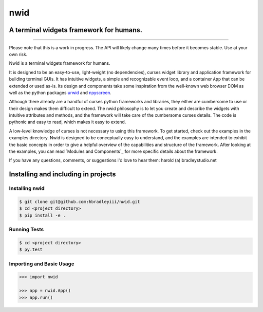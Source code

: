 nwid
####
A terminal widgets framework for humans.
===========================================================
.. image:: https://www.quantifiedcode.com/api/v1/project/d817599b176740e49b42d1f8402d4d3e/badge.svg
  :target: https://www.quantifiedcode.com/app/project/d817599b176740e49b42d1f8402d4d3e
  :alt: Code issues
----

Please note that this is a work in progress. The API will likely change many
times before it becomes stable. Use at your own risk.

Nwid is a terminal widgets framework for humans.

It is designed to be an easy-to-use, light-weight (no dependencies), curses
widget library and application framework for building terminal GUIs. It has
intuitive widgets, a simple and recognizable event loop, and a container
``App`` that can be extended or used as-is. Its design and components take some
inspiration from the well-known web browser DOM as well as the python packages
`urwid <http://urwid.org/>`_ and
`npyscreen <http://npyscreen.readthedocs.org/index.html>`_.

Although there already are a handful of curses python frameworks and libraries,
they either are cumbersome to use or their design makes them difficult to
extend. The nwid philosophy is to let you create and describe the widgets with
intuitive attributes and methods, and the framework will take care of the
cumbersome curses details. The code is pythonic and easy to read, which makes
it easy to extend.

A low-level knowledge of curses is not necessary to using this framework. To
get started, check out the examples in the examples directory. Nwid is designed
to be conceptually easy to understand, and the examples are intended to exhibit
the basic concepts in order to give a helpful overview of the capabilities and
structure of the framework. After looking at the examples, you can read
`Modules and Components`_ for more specific details about the framework.

If you have any questions, comments, or suggestions I'd love to hear them:
harold (a) bradleystudio.net


Installing and including in projects
====================================

Installing nwid
---------------

.. code:: bash

    $ git clone git@github.com:hbradleyiii/nwid.git
    $ cd <project directory>
    $ pip install -e .

Running Tests
-------------

.. code:: bash

    $ cd <project directory>
    $ py.test

Importing and Basic Usage
-------------------------

.. code:: python

    >>> import nwid

    >>> app = nwid.App()
    >>> app.run()

